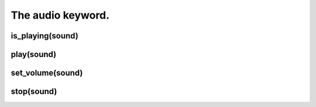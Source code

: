 ==================
The audio keyword.
==================

is_playing(sound)
-----------------

play(sound)
-----------

set_volume(sound)
-----------------

stop(sound)
-----------